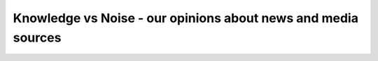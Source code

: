 Knowledge vs Noise - our opinions about news and media sources
================================================================